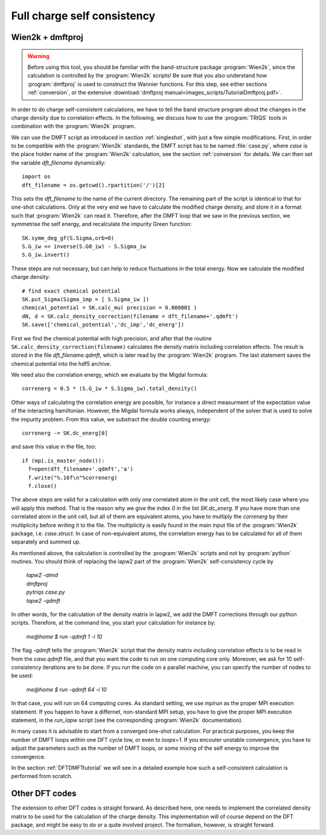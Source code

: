 .. _full_charge_selfcons:

Full charge self consistency
============================

Wien2k + dmftproj
-----------------


.. warning::
  Before using this tool, you should be familiar with the band-structure package :program:`Wien2k`, since
  the calculation is controlled by the :program:`Wien2k` scripts! Be
  sure that you also understand how :program:`dmftproj` is used to
  construct the Wannier functions. For this step, see either sections
  :ref:`conversion`, or the extensive :download:`dmftproj manual<images_scripts/TutorialDmftproj.pdf>`.

In order to do charge self-consistent calculations, we have to tell the band structure program about the
changes in the charge density due to correlation effects. In the following, we discuss how to use the 
:program:`TRIQS` tools in combination with the :program:`Wien2k` program.

We can use the DMFT script as introduced in section :ref:`singleshot`,
with just a few simple 
modifications. First, in order to be compatible with the :program:`Wien2k` standards, the DMFT script has to be 
named :file:`case.py`, where `case` is the place holder name of the :program:`Wien2k` calculation, see the section 
:ref:`conversion` for details. We can then set the variable `dft_filename` dynamically::

  import os
  dft_filename = os.getcwd().rpartition('/')[2]

This sets the `dft_filename` to the name of the current directory. The
remaining part of the script is identical to 
that for one-shot calculations. Only at the very end we have to calculate the modified charge density,
and store it in a format such that :program:`Wien2k` can read it. Therefore, after the DMFT loop that we saw in the 
previous section, we symmetrise the self energy, and recalculate the impurity Green function::

  SK.symm_deg_gf(S.Sigma,orb=0)
  S.G_iw << inverse(S.G0_iw) - S.Sigma_iw
  S.G_iw.invert()

These steps are not necessary, but can help to reduce fluctuations in the total energy. 
Now we calculate the modified charge density::

  # find exact chemical potential
  SK.put_Sigma(Sigma_imp = [ S.Sigma_iw ])
  chemical_potential = SK.calc_mu( precision = 0.000001 )
  dN, d = SK.calc_density_correction(filename = dft_filename+'.qdmft')
  SK.save(['chemical_potential','dc_imp','dc_energ'])

First we find the chemical potential with high precision, and after that the routine 
``SK.calc_density_correction(filename)`` calculates the density matrix including correlation effects. The result
is stored in the file `dft_filename.qdmft`, which is later read by the :program:`Wien2k` program. The last statement saves 
the chemical potential into the hdf5 archive.

We need also the correlation energy, which we evaluate by the Migdal formula::

  correnerg = 0.5 * (S.G_iw * S.Sigma_iw).total_density()

Other ways of calculating the correlation energy are possible, for
instance a direct measurment of the expectation value of the
interacting hamiltonian. However, the Migdal formula works always,
independent of the solver that is used to solve the impurity problem.
From this value, we substract the double counting energy::

  correnerg -= SK.dc_energ[0]

and save this value in the file, too::

  if (mpi.is_master_node()):
    f=open(dft_filename+'.qdmft','a')
    f.write("%.16f\n"%correnerg)
    f.close()

The above steps are valid for a calculation with only one correlated atom in the unit cell, the most likely case
where you will apply this method. That is the reason why we give the index `0` in the list `SK.dc_energ`.
If you have more than one correlated atom in the unit cell, but all of them
are equivalent atoms, you have to multiply the `correnerg` by their multiplicity before writing it to the file.
The multiplicity is easily found in the main input file of the :program:`Wien2k` package, i.e. `case.struct`. In case of
non-equivalent atoms, the correlation energy has to be calculated for
all of them separately and summed up.

As mentioned above, the calculation is controlled by the :program:`Wien2k` scripts and not by :program:`python` 
routines. You should think of replacing the lapw2 part of the
:program:`Wien2k` self-consistency cycle by

  |   `lapw2 -almd`
  |   `dmftproj`
  |   `pytriqs case.py`
  |   `lapw2 -qdmft`

In other words, for the calculation of the density matrix in lapw2, we
add the DMFT corrections through our python scripts.
Therefore, at the command line, you start your calculation for instance by:

  `me@home $ run -qdmft 1 -i 10`

The flag `-qdmft` tells the :program:`Wien2k` script that the density
matrix including correlation effects is to be read in from the
`case.qdmft` file, and that you want the code to run on one computing
core only. Moreover, we ask for 10 self-consistency iterations are to be
done. If you run the code on a parallel machine, you can specify the
number of nodes to be used:

  `me@home $ run -qdmft 64 -i 10`

In that case, you will run on 64 computing cores. As standard setting,
we use `mpirun` as the proper MPI execution statement. If you happen
to have a differnet, non-standard MPI setup, you have to give the
proper MPI execution statement, in the `run_lapw` script (see the  
corresponding :program:`Wien2k` documentation).

In many cases it is advisable to start from a converged one-shot 
calculation. For practical purposes, you keep the number of DMFT loops
within one DFT cycle low, or even to `loops=1`. If you encouter
unstable convergence, you have to adjust the parameters such as
the number of DMFT loops, or some mixing of the self energy to improve
the convergence. 

In the section :ref:`DFTDMFTtutorial` we will see in a detailed
example how such a self-consistent calculation is performed from scratch.


Other DFT codes
---------------

The extension to other DFT codes is straight forward. As described
here, one needs to implement the correlated density matrix to be used
for the calculation of the charge density. This implementation will of
course depend on the DFT package, and might be easy to do or a quite
involved project. The formalism, however, is straight forward.
